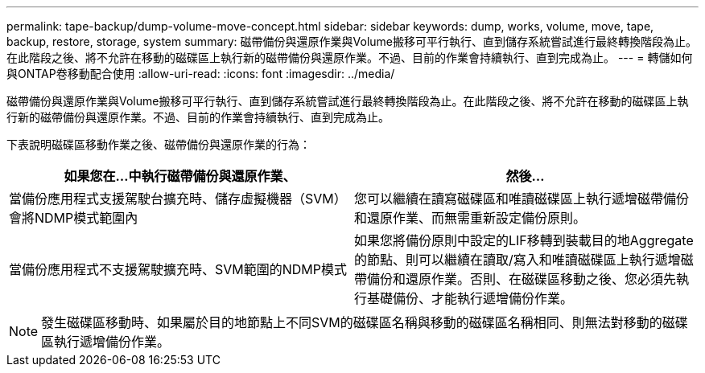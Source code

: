 ---
permalink: tape-backup/dump-volume-move-concept.html 
sidebar: sidebar 
keywords: dump, works, volume, move, tape, backup, restore, storage, system 
summary: 磁帶備份與還原作業與Volume搬移可平行執行、直到儲存系統嘗試進行最終轉換階段為止。在此階段之後、將不允許在移動的磁碟區上執行新的磁帶備份與還原作業。不過、目前的作業會持續執行、直到完成為止。 
---
= 轉儲如何與ONTAP卷移動配合使用
:allow-uri-read: 
:icons: font
:imagesdir: ../media/


[role="lead"]
磁帶備份與還原作業與Volume搬移可平行執行、直到儲存系統嘗試進行最終轉換階段為止。在此階段之後、將不允許在移動的磁碟區上執行新的磁帶備份與還原作業。不過、目前的作業會持續執行、直到完成為止。

下表說明磁碟區移動作業之後、磁帶備份與還原作業的行為：

|===
| 如果您在...中執行磁帶備份與還原作業、 | 然後... 


 a| 
當備份應用程式支援駕駛台擴充時、儲存虛擬機器（SVM）會將NDMP模式範圍內
 a| 
您可以繼續在讀寫磁碟區和唯讀磁碟區上執行遞增磁帶備份和還原作業、而無需重新設定備份原則。



 a| 
當備份應用程式不支援駕駛擴充時、SVM範圍的NDMP模式
 a| 
如果您將備份原則中設定的LIF移轉到裝載目的地Aggregate的節點、則可以繼續在讀取/寫入和唯讀磁碟區上執行遞增磁帶備份和還原作業。否則、在磁碟區移動之後、您必須先執行基礎備份、才能執行遞增備份作業。

|===
[NOTE]
====
發生磁碟區移動時、如果屬於目的地節點上不同SVM的磁碟區名稱與移動的磁碟區名稱相同、則無法對移動的磁碟區執行遞增備份作業。

====